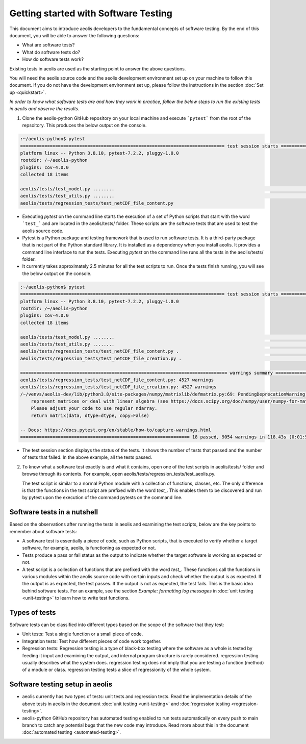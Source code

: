 =====================================
Getting started with Software Testing 
=====================================

This document aims to introduce aeolis developers to the fundamental concepts of software testing. By the end of this document, you will be able to answer the following questions: 

- What are software tests?
- What do software tests do?
- How do software tests work?

Existing tests in aeolis are used as the starting point to answer the above questions.

You will need the aeolis source code and the aeolis development environment set up on your machine to follow this document. If you do not have the development environment set up, please follow the  instructions in the section :doc:`Set up <quickstart>`.

*In order to know what software tests are and how they work in practice, follow the below steps to run the existing tests in aeolis and observe the results.*

1. Clone the aeolis-python GitHub repository on your local machine and execute ```pytest``` from the root of the repsoitory. This produces the below output on the console. 

.. code-block:: console

    :~/aeolis-python$ pytest
    ============================================================================ test session starts ============================================================================
    platform linux -- Python 3.8.10, pytest-7.2.2, pluggy-1.0.0
    rootdir: /~/aeolis-python
    plugins: cov-4.0.0
    collected 18 items

    aeolis/tests/test_model.py ........                                                                                                                                   [ 44%]
    aeolis/tests/test_utils.py ........                                                                                                                                   [ 88%]
    aeolis/tests/regression_tests/test_netCDF_file_content.py


- Executing `pytest` on the command line starts the execution of a set of Python scripts that start with the word ```test_``` and are located in the aeolis/tests/ folder. These scripts are the software tests that are used to test the aeolis source code.

- Pytest is a Python package and testing framework that is used to run software tests. It is a third-party package that is not part of the Python standard library. It is installed as a dependency when you install aeolis. It provides a command line interface to run the tests. Executing `pytest` on the command line runs all the tests in the aeolis/tests/ folder.

- It currently takes approximately 2.5 minutes for all the test scripts to run. Once the tests finish running, you will see the below output on the console.



.. code-block:: console

    :~/aeolis-python$ pytest
    ============================================================================ test session starts ============================================================================
    platform linux -- Python 3.8.10, pytest-7.2.2, pluggy-1.0.0
    rootdir: /~/aeolis-python
    plugins: cov-4.0.0
    collected 18 items

    aeolis/tests/test_model.py ........                                                                                                                                   [ 44%]
    aeolis/tests/test_utils.py ........                                                                                                                                   [ 88%]
    aeolis/tests/regression_tests/test_netCDF_file_content.py .                                                                                                           [ 94%]
    aeolis/tests/regression_tests/test_netCDF_file_creation.py .                                                                                                          [100%]

    ============================================================================= warnings summary ==============================================================================
    aeolis/tests/regression_tests/test_netCDF_file_content.py: 4527 warnings
    aeolis/tests/regression_tests/test_netCDF_file_creation.py: 4527 warnings
    /~/venvs/aeolis-dev/lib/python3.8/site-packages/numpy/matrixlib/defmatrix.py:69: PendingDeprecationWarning: the matrix subclass is not the recommended way to 
        represent matrices or deal with linear algebra (see https://docs.scipy.org/doc/numpy/user/numpy-for-matlab-users.html). 
        Please adjust your code to use regular ndarray.
        return matrix(data, dtype=dtype, copy=False)

    -- Docs: https://docs.pytest.org/en/stable/how-to/capture-warnings.html
    =============================================================== 18 passed, 9054 warnings in 118.43s (0:01:58) ===============================================================


- The test session section displays the status of the tests. It shows the number of tests that passed and the number of tests that failed. In the above example, all the tests passed.


2. To know what a software test exactly is and what it contains, open one of the test scripts in aeolis/tests/ folder and browse through its contents. For example, open aeolis/tests/regression_tests/test_aeolis.py.

   The test script is similar to a normal Python module with a collection of functions, classes, etc. The only difference is that the functions in the test script are prefixed with the word `test_`. This enables them to be discovered and run by pytest upon the execution of the command pytests on the command line. 


Software tests in a nutshell
----------------------------

Based on the observations after running the tests in aeolis and examining the test scripts, below are the key points to remember about software tests:

- A software test is essentially a piece of code, such as Python scripts, that is executed to verify whether a target software, for example, aeolis, is functioning as expected or not.

- Tests produce a pass or fail status as the output to indicate whether the target software is working as expected or not.

- A test script is a collection of functions that are prefixed with the word `test_`. These functions call the functions in various modules within the aeolis source code with certain inputs and check whether the output is as expected. If the output is as expected, the test passes. If the output is not as expected, the test fails. This is the basic idea behind software tests. For an example, see the section *Example: formatting log messages* in :doc:`unit testing <unit-testing>` to learn how to write test functions.


Types of tests
--------------

Software tests can be classified into different types based on the scope of the software that they test:

- Unit tests: Test a single function or a small piece of code.

- Integration tests: Test how different pieces of code work together.     

- Regression tests: Regression testing is a type of black-box testing where the software as a whole is tested by feeding it input and examining the output, and internal program structure is rarely considered. regression testing usually describes what the system does. regression testing does not imply that you are testing a function (method) of a module or class. regression testing tests a slice of regressionity of the whole system. 


Software testing setup in aeolis
--------------------------------

- aeolis currently has two types of tests: unit tests and regression tests. Read the implementation details of the above tests in aeolis in the document :doc:`unit testing <unit-testing>` and :doc:`regression testing <regression-testing>`.
- aeolis-python GitHub repository has automated testing enabled to run tests automatically on every push to main branch to catch any potential bugs that the new code may introduce. Read more about this in the document :doc:`automated testing <automated-testing>`.



